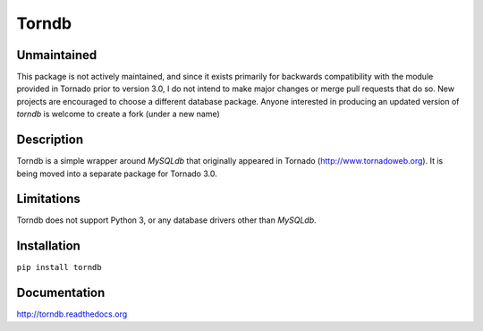 Torndb
======

Unmaintained
------------

This package is not actively maintained, and since it exists primarily
for backwards compatibility with the module provided in Tornado prior
to version 3.0, I do not intend to make major changes or merge pull
requests that do so.  New projects are encouraged to choose a different
database package. Anyone interested in producing an updated version of
`torndb` is welcome to create a fork (under a new name)

Description
-----------

Torndb is a simple wrapper around `MySQLdb` that originally appeared
in Tornado (http://www.tornadoweb.org).  It is being moved into
a separate package for Tornado 3.0.

Limitations
-----------

Torndb does not support Python 3, or any database drivers other than
`MySQLdb`.

Installation
------------

``pip install torndb``

Documentation
-------------

http://torndb.readthedocs.org
